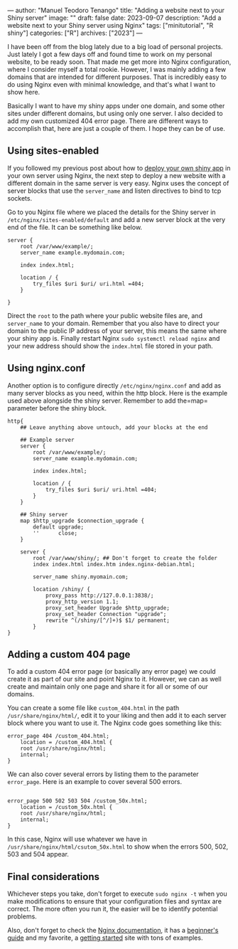 ---
author: "Manuel Teodoro Tenango"
title: "Adding a website next to your Shiny server"
image: ""
draft: false
date: 2023-09-07
description: "Add a website next to your Shiny server using Nginx"
tags: ["minitutorial", "R shiny"]
categories: ["R"]
archives: ["2023"]
---

I have been off from the blog lately due to a big load of personal projects. Just lately I got a few days off and found time to work on my personal website, to be ready soon. That made me get more into Nginx configuration, where I consider myself a total rookie. However, I was mainly adding a few domains that are intended for different purposes. That is incredibly easy to do using Nginx even with minimal knowledge, and that's what I want to show here.

Basically I want to have my shiny apps under one domain, and some other sites under different domains, but using only one server. I also decided to add my own customized 404 error page. There are different ways to accomplish that, here are just a couple of them. I hope they can be of use.

** Using sites-enabled

If you followed my previous post about how to [[https://blog.rwhitedwarf.com/post/deploy_shiny_on_debian/][deploy your own shiny app]] in your own server using Nginx, the next step to deploy a new website with a different domain in the same server is very easy. Nginx uses the concept of server blocks that use the =server_name= and listen directives to bind to tcp sockets.

Go to you Nginx file where we placed the details for the Shiny server in =/etc/nginx/sites-enabled/default= and add a new server block at the very end of the file. It can be something like below.

#+begin_example
server {
    root /var/www/example/;
    server_name example.mydomain.com;

    index index.html;

    location / {
        try_files $uri $uri/ uri.html =404;
    }

}
#+end_example

Direct the =root= to the path where your public website files are, and =server_name= to your domain. Remember that you also have to direct your domain to the public IP address of your server, this means the same where your shiny app is. Finally restart Nginx =sudo systemctl reload nginx= and your new address should show the =index.html= file stored in your path.

** Using nginx.conf

Another option is to configure directly =/etc/nginx/nginx.conf= and add as many server blocks as you need, within the http block. Here is the example used above alongside the shiny server. Remember to add the=map= parameter before the shiny block.

#+begin_example
http{
    ## Leave anything above untouch, add your blocks at the end

    ## Example server
    server {
        root /var/www/example/;
        server_name example.mydomain.com;

        index index.html;

        location / {
            try_files $uri $uri/ uri.html =404;
        }
    }

    ## Shiny server
    map $http_upgrade $connection_upgrade {
        default upgrade;
        ''      close;
    }

    server {
        root /var/www/shiny/; ## Don't forget to create the folder
        index index.html index.htm index.nginx-debian.html;

        server_name shiny.myomain.com;

        location /shiny/ {
            proxy_pass http://127.0.0.1:3838/;
            proxy_http_version 1.1;
            proxy_set_header Upgrade $http_upgrade;
            proxy_set_header Connection "upgrade";
            rewrite ^(/shiny/[^/]+)$ $1/ permanent;
        }
}
#+end_example

** Adding a custom 404 page

To add a custom 404 error page (or basically any error page) we could create it as part of our site and point Nginx to it. However, we can as well create and maintain only one page and share it for all or some of our domains.

You can create a some file like =custom_404.html= in the path =/usr/share/nginx/html/=, edit it to your liking and then add it to each server block where you want to use it. The Nginx code goes something like this:

#+begin_example
error_page 404 /custom_404.html;
    location = /custom_404.html {
    root /usr/share/nginx/html;
    internal;
}
#+end_example

We can also cover several errors by listing them to the parameter =error_page=. Here is an example to cover several 500 errors.

#+begin_example

error_page 500 502 503 504 /custom_50x.html;
    location = /custom_50x.html {
    root /usr/share/nginx/html;
    internal;
}
#+end_example

In this case, Nginx will use whatever we have in =/usr/share/nginx/html/csutom_50x.html= to show when the errors 500, 502, 503 and 504 appear.

** Final considerations

Whichever steps you take, don't forget to execute =sudo nginx -t= when you make modifications to ensure that your configuration files and syntax are correct. The more often you run it, the easier will be to identify potential problems. 

Also, don't forget to check the [[https://nginx.org/en/docs/][Nginx documentation]], it has a [[https://nginx.org/en/docs/beginners_guide.html][beginner's guide]] and my favorite, a [[https://www.nginx.com/resources/wiki/start/#][getting started]] site with tons of examples.
